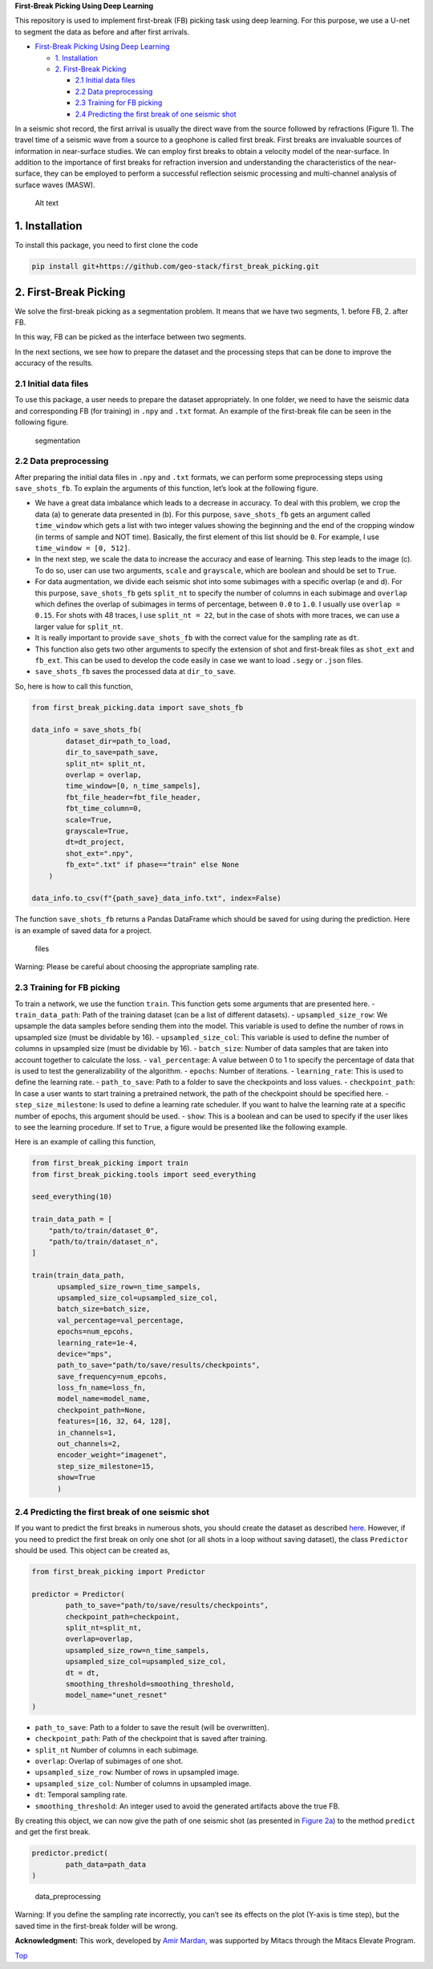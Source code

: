 **First-Break Picking Using Deep Learning**

This repository is used to implement first-break (FB) picking task using
deep learning. For this purpose, we use a U-net to segment the data as
before and after first arrivals.

-  `First-Break Picking Using Deep
   Learning <#first-break-picking-using-deep-learning>`__

   -  `1. Installation <#1-installation>`__
   -  `2. First-Break Picking <#2-first-break-picking>`__

      -  `2.1 Initial data files <#21-initial-data-files>`__
      -  `2.2 Data preprocessing <#22-data-preprocessing>`__
      -  `2.3 Training for FB picking <#23-training-for-fb-picking>`__
      -  `2.4 Predicting the first break of one seismic
         shot <#24-predicting-the-first-break-of-one-seismic-shot>`__

In a seismic shot record, the first arrival is usually the direct wave
from the source followed by refractions (Figure 1). The travel time of a
seismic wave from a source to a geophone is called first break. First
breaks are invaluable sources of information in near-surface studies. We
can employ first breaks to obtain a velocity model of the near-surface.
In addition to the importance of first breaks for refraction inversion
and understanding the characteristics of the near-surface, they can be
employed to perform a successful reflection seismic processing and
multi-channel analysis of surface waves (MASW).

.. figure:: ./readme_files/waves.png
   :alt: Alt text

   Alt text

1. Installation
---------------

To install this package, you need to first clone the code

.. code:: console

   pip install git+https://github.com/geo-stack/first_break_picking.git

2. First-Break Picking
----------------------

We solve the first-break picking as a segmentation problem. It means
that we have two segments, 1. before FB, 2. after FB.

In this way, FB can be picked as the interface between two segments.
|segmentation|

In the next sections, we see how to prepare the dataset and the
processing steps that can be done to improve the accuracy of the
results.

2.1 Initial data files
~~~~~~~~~~~~~~~~~~~~~~

To use this package, a user needs to prepare the dataset appropriately.
In one folder, we need to have the seismic data and corresponding FB
(for training) in ``.npy`` and ``.txt`` format. An example of the
first-break file can be seen in the following figure.

.. figure:: ./readme_files/fb_data.png
   :alt: segmentation

   segmentation

2.2 Data preprocessing
~~~~~~~~~~~~~~~~~~~~~~

After preparing the initial data files in ``.npy`` and ``.txt`` formats,
we can perform some preprocessing steps using ``save_shots_fb``. To
explain the arguments of this function, let’s look at the following
figure.

|data_preprocessing|

-  We have a great data imbalance which leads to a decrease in accuracy.
   To deal with this problem, we crop the data (a) to generate data
   presented in (b). For this purpose, ``save_shots_fb`` gets an
   argument called ``time_window`` which gets a list with two integer
   values showing the beginning and the end of the cropping window (in
   terms of sample and NOT time). Basically, the first element of this
   list should be ``0``. For example, I use ``time_window = [0, 512]``.
-  In the next step, we scale the data to increase the accuracy and ease
   of learning. This step leads to the image (c). To do so, user can use
   two arguments, ``scale`` and ``grayscale``, which are boolean and
   should be set to ``True``.
-  For data augmentation, we divide each seismic shot into some
   subimages with a specific overlap (e and d). For this purpose,
   ``save_shots_fb`` gets ``split_nt`` to specify the number of columns
   in each subimage and ``overlap`` which defines the overlap of
   subimages in terms of percentage, between ``0.0`` to ``1.0``. I
   usually use ``overlap = 0.15``. For shots with 48 traces, I use
   ``split_nt = 22``, but in the case of shots with more traces, we can
   use a larger value for ``split_nt``.
-  It is really important to provide ``save_shots_fb`` with the correct
   value for the sampling rate as ``dt``.
-  This function also gets two other arguments to specify the extension
   of shot and first-break files as ``shot_ext`` and ``fb_ext``. This
   can be used to develop the code easily in case we want to load
   ``.segy`` or ``.json`` files.
-  ``save_shots_fb`` saves the processed data at ``dir_to_save``.

So, here is how to call this function,

.. code:: python

   from first_break_picking.data import save_shots_fb

   data_info = save_shots_fb(
           dataset_dir=path_to_load,
           dir_to_save=path_save,
           split_nt= split_nt,
           overlap = overlap,
           time_window=[0, n_time_sampels],
           fbt_file_header=fbt_file_header,
           fbt_time_column=0,
           scale=True,
           grayscale=True,
           dt=dt_project,
           shot_ext=".npy",
           fb_ext=".txt" if phase=="train" else None
       )

   data_info.to_csv(f"{path_save}_data_info.txt", index=False)

The function ``save_shots_fb`` returns a Pandas DataFrame which should
be saved for using during the prediction. Here is an example of saved
data for a project.

.. figure:: ./readme_files/fb_preprocessed_data.png
   :alt: files

   files

.. container:: alert alert-block alert-warning

   Warning: Please be careful about choosing the appropriate sampling
   rate.

2.3 Training for FB picking
~~~~~~~~~~~~~~~~~~~~~~~~~~~

To train a network, we use the function ``train``. This function gets
some arguments that are presented here. - ``train_data_path``: Path of
the training dataset (can be a list of different datasets). -
``upsampled_size_row``: We upsample the data samples before sending them
into the model. This variable is used to define the number of rows in
upsampled size (must be dividable by 16). - ``upsampled_size_col``: This
variable is used to define the number of columns in upsampled size (must
be dividable by 16). - ``batch_size``: Number of data samples that are
taken into account together to calculate the loss. - ``val_percentage``:
A value between 0 to 1 to specify the percentage of data that is used to
test the generalizability of the algorithm. - ``epochs``: Number of
iterations. - ``learning_rate``: This is used to define the learning
rate. - ``path_to_save``: Path to a folder to save the checkpoints and
loss values. - ``checkpoint_path``: In case a user wants to start
training a pretrained network, the path of the checkpoint should be
specified here. - ``step_size_milestone``: Is used to define a learning
rate scheduler. If you want to halve the learning rate at a specific
number of epochs, this argument should be used. - ``show``: This is a
boolean and can be used to specify if the user likes to see the learning
procedure. If set to ``True``, a figure would be presented like the
following example. |files|

Here is an example of calling this function,

.. code:: python

   from first_break_picking import train
   from first_break_picking.tools import seed_everything

   seed_everything(10)

   train_data_path = [
       "path/to/train/dataset_0",
       "path/to/train/dataset_n",
   ]

   train(train_data_path, 
         upsampled_size_row=n_time_sampels,
         upsampled_size_col=upsampled_size_col,
         batch_size=batch_size, 
         val_percentage=val_percentage,
         epochs=num_epcohs, 
         learning_rate=1e-4, 
         device="mps",
         path_to_save="path/to/save/results/checkpoints",
         save_frequency=num_epcohs,
         loss_fn_name=loss_fn,
         model_name=model_name,
         checkpoint_path=None,
         features=[16, 32, 64, 128],
         in_channels=1,
         out_channels=2,
         encoder_weight="imagenet",
         step_size_milestone=15,
         show=True
         )

2.4 Predicting the first break of one seismic shot
~~~~~~~~~~~~~~~~~~~~~~~~~~~~~~~~~~~~~~~~~~~~~~~~~~

If you want to predict the first breaks in numerous shots, you should
create the dataset as described `here <#22-data-preprocessing>`__.
However, if you need to predict the first break on only one shot (or all
shots in a loop without saving dataset), the class ``Predictor`` should
be used. This object can be created as,

.. code:: python

   from first_break_picking import Predictor

   predictor = Predictor(
           path_to_save="path/to/save/results/checkpoints",
           checkpoint_path=checkpoint,
           split_nt=split_nt, 
           overlap=overlap, 
           upsampled_size_row=n_time_sampels, 
           upsampled_size_col=upsampled_size_col,
           dt = dt,
           smoothing_threshold=smoothing_threshold,
           model_name="unet_resnet"
   )

-  ``path_to_save``: Path to a folder to save the result (will be
   overwritten).
-  ``checkpoint_path``: Path of the checkpoint that is saved after
   training.
-  ``split_nt`` Number of columns in each subimage.
-  ``overlap``: Overlap of subimages of one shot.
-  ``upsampled_size_row``: Number of rows in upsampled image.
-  ``upsampled_size_col``: Number of columns in upsampled image.
-  ``dt``: Temporal sampling rate.
-  ``smoothing_threshold``: An integer used to avoid the generated
   artifacts above the true FB.

By creating this object, we can now give the path of one seismic shot
(as presented in `Figure 2a <#Figure2>`__) to the method ``predict`` and
get the first break.

.. code:: python

   predictor.predict(
           path_data=path_data
   )

.. figure:: ./readme_files/fb_predict_one.png
   :alt: data_preprocessing

   data_preprocessing

.. container:: alert alert-block alert-warning

   Warning: If you define the sampling rate incorrectly, you can’t see
   its effects on the plot (Y-axis is time step), but the saved time in
   the first-break folder will be wrong.

.. raw:: html

   <!-- ## Issues and Questions -->

**Acknowledgment:**\  This work, developed by `Amir
Mardan <https://github.com/AmirMardan>`__, was supported by Mitacs
through the Mitacs Elevate Program.

`Top <#top>`__

.. |segmentation| image:: ./readme_files/fb_introducing_fb_segmentation.png
.. |data_preprocessing| image:: ./readme_files/fb_data_preparing.png
.. |files| image:: ./readme_files/fb_train.gif
